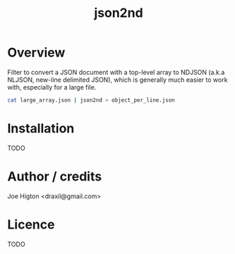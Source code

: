 #+TITLE: json2nd

* Overview

Filter to convert a JSON document with a top-level array to NDJSON (a.k.a NLJSON, new-line delimited JSON), which is generally much easier to work with, especially for a large file.

#+begin_src sh
  cat large_array.json | json2nd > object_per_line.json
#+end_src

* Installation

TODO

* Author / credits

Joe Higton <draxil@gmail.com>

* Licence

TODO
